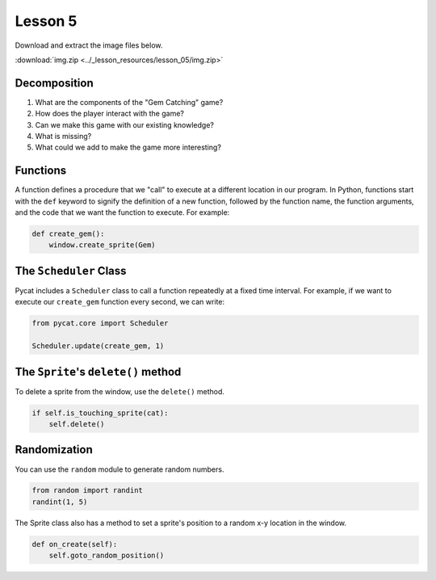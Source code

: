 Lesson 5
########

Download and extract the image files below.
   
:download:`img.zip <../_lesson_resources/lesson_05/img.zip>`


Decomposition
=============

1. What are the components of the "Gem Catching" game?
2. How does the player interact with the game?
3. Can we make this game with our existing knowledge?
4. What is missing?
5. What could we add to make the game more interesting?


Functions
=========

A function defines a procedure that we "call" to execute at a different location in our program. In Python, functions start with the ``def`` keyword to signify the definition of a new function, followed by the function name, the function arguments, and the code that we want the function to execute. For example:

.. code-block:: python
    
    def create_gem():
        window.create_sprite(Gem)


The ``Scheduler`` Class
=======================
Pycat includes a ``Scheduler`` class to call a function repeatedly at a fixed time interval. For example, if we want to execute our ``create_gem`` function every second, we can write:

.. code-block:: python

    from pycat.core import Scheduler

    Scheduler.update(create_gem, 1)


The ``Sprite``'s ``delete()`` method
=====================================

To delete a sprite from the window, use the ``delete()`` method.

.. code-block:: python

    if self.is_touching_sprite(cat):
        self.delete()
        

Randomization
=============

You can use the ``random`` module to generate random numbers.

.. code-block:: python

    from random import randint
    randint(1, 5)


The Sprite class also has a method to set a sprite's position to a random x-y location in the window. 

.. code-block:: python

    def on_create(self):
        self.goto_random_position()
